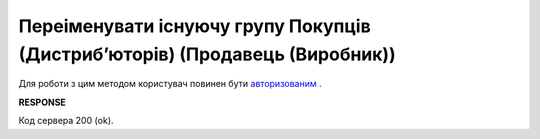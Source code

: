 #################################################################################################
**Переіменувати існуючу групу Покупців (Дистрибʼюторів) (Продавець (Виробник))**
#################################################################################################

Для роботи з цим методом користувач повинен бути `авторизованим <https://wiki.edin.ua/uk/latest/Distribution/EDIN_2_0/API_2_0/Methods/Authorization.html>`__ .

.. csv-table:: 
  :file: PutAccessGroup.csv
  :widths:  10, 41
  :stub-columns: 0

**RESPONSE**

Код сервера 200 (ok).